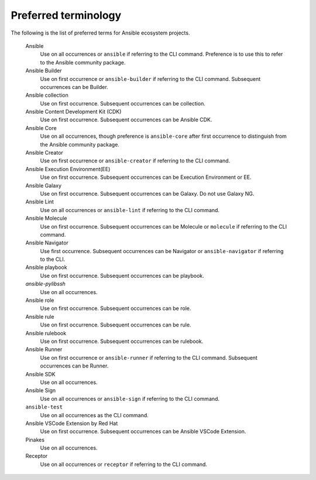 .. _preferred_terms:

Preferred terminology
=====================

.. contents::
  :local:

The following is the list of preferred terms for Ansible ecosystem projects.


   Ansible
      Use on all occurrences or ``ansible`` if referring to the CLI command. Preference is to use this to refer to the Ansible community package.

   Ansible Builder
      Use on first occurrence or ``ansible-builder`` if referring to the CLI command. Subsequent occurrences can be Builder.

   Ansible collection
      Use on first occurrence. Subsequent occurrences can be collection.

   Ansible Content Development Kit (CDK)
      Use on first occurrence. Subsequent occurrences can be Ansible CDK.

   Ansible Core
      Use on all occurrences, though preference is ``ansible-core`` after first occurrence to distinguish from the Ansible community package.

   Ansible Creator
      Use on first occurrence or ``ansible-creator`` if referring to the CLI command.

   Ansible Execution Environment(EE)
      Use on first occurrence. Subsequent occurrences can be Execution Environment or EE.

   Ansible Galaxy
      Use on first occurrence. Subsequent occurrences can be Galaxy. Do not use Galaxy NG.

   Ansible Lint
      Use on all occurrences or ``ansible-lint`` if referring to the CLI command.

   Ansible Molecule
      Use on first occurrence. Subsequent occurrences can be Molecule or ``molecule`` if referring to the CLI command.

   Ansible Navigator
      Use first occurrence. Subsequent occurrences can be Navigator or ``ansible-navigator`` if referring to the CLI.

   Ansible playbook 
      Use on first occurrence. Subsequent occurrences can be playbook.

   `ansible-pylibssh`
      Use on all occurrences.

   Ansible role
      Use on first occurrence. Subsequent occurrences can be role.

   Ansible rule
      Use on first occurrence. Subsequent occurrences can be rule.

   Ansible rulebook
      Use on first occurrence. Subsequent occurrences can be rulebook.

   Ansible Runner
      Use on first occurrence or ``ansible-runner`` if referring to the CLI command. Subsequent occurrences can be Runner.

   Ansible SDK
      Use on all occurrences. 

   Ansible Sign
      Use on all occurrences or ``ansible-sign`` if referring to the CLI command.

   ``ansible-test``
      Use on all occurrences as the CLI command.

   Ansible VSCode Extension by Red Hat
      Use on first occurrence. Subsequent occurrences can be Ansible VSCode Extension.

   Pinakes
      Use on all occurrences.

   Receptor
      Use on all occurrences or ``receptor`` if referring to the CLI command.
